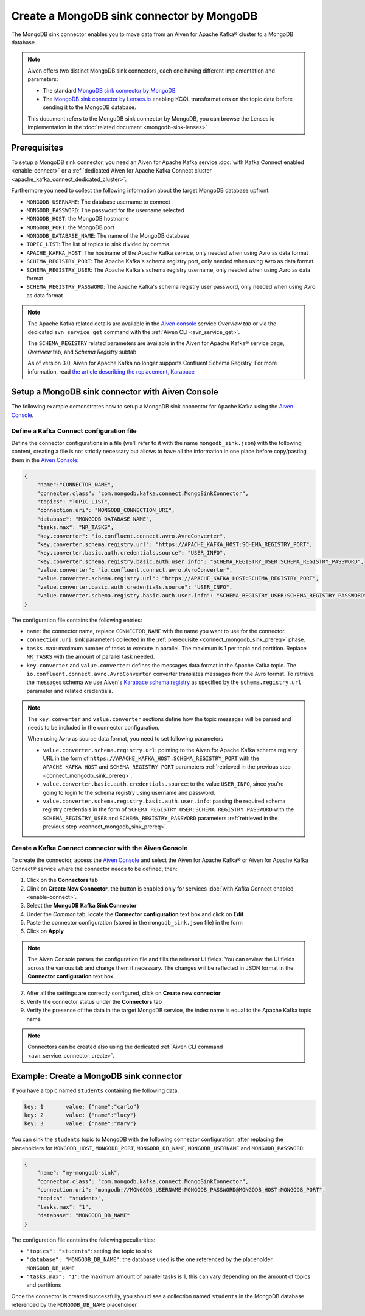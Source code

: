 Create a MongoDB sink connector by MongoDB
==========================================

The MongoDB sink connector enables you to move data from an Aiven for Apache Kafka® cluster to a MongoDB database. 

.. Note::

    Aiven offers two distinct MongoDB sink connectors, each one having different implementation and parameters:
    
    * The standard `MongoDB sink connector by MongoDB <https://docs.mongodb.com/kafka-connector/current/>`_ 
    * The `MongoDB sink connector by Lenses.io <https://docs.lenses.io/connectors/sink/mongo.html>`_ enabling KCQL transformations on the topic data before sending it to the MongoDB database.

    This document refers to the MongoDB sink connector by MongoDB, you can browse the Lenses.io implementation in the :doc:`related document <mongodb-sink-lenses>`

.. _connect_mongodb_sink_prereq:

Prerequisites
-------------

To setup a MongoDB sink connector, you need an Aiven for Apache Kafka service :doc:`with Kafka Connect enabled <enable-connect>` or a :ref:`dedicated Aiven for Apache Kafka Connect cluster <apache_kafka_connect_dedicated_cluster>`.

Furthermore you need to collect the following information about the target MongoDB database upfront:

* ``MONGODB_USERNAME``: The database username to connect
* ``MONGODB_PASSWORD``: The password for the username selected
* ``MONGODB_HOST``: the MongoDB hostname
* ``MONGODB_PORT``: the MongoDB port
* ``MONGODB_DATABASE_NAME``: The name of the MongoDB database
* ``TOPIC_LIST``: The list of topics to sink divided by comma
* ``APACHE_KAFKA_HOST``: The hostname of the Apache Kafka service, only needed when using Avro as data format
* ``SCHEMA_REGISTRY_PORT``: The Apache Kafka's schema registry port, only needed when using Avro as data format
* ``SCHEMA_REGISTRY_USER``: The Apache Kafka's schema registry username, only needed when using Avro as data format
* ``SCHEMA_REGISTRY_PASSWORD``: The Apache Kafka's schema registry user password, only needed when using Avro as data format


.. Note::

    The Apache Kafka related details are available in the `Aiven console <https://console.aiven.io/>`_ service *Overview tab* or via the dedicated ``avn service get`` command with the :ref:`Aiven CLI <avn_service_get>`.

    The ``SCHEMA_REGISTRY`` related parameters are available in the Aiven for Apache Kafka® service page, *Overview* tab, and *Schema Registry* subtab

    As of version 3.0, Aiven for Apache Kafka no longer supports Confluent Schema Registry. For more information, read `the article describing the replacement, Karapace <https://help.aiven.io/en/articles/5651983>`_

Setup a MongoDB sink connector with Aiven Console
----------------------------------------------------

The following example demonstrates how to setup a MongoDB sink connector for Apache Kafka using the `Aiven Console <https://console.aiven.io/>`_.

Define a Kafka Connect configuration file
'''''''''''''''''''''''''''''''''''''''''

Define the connector configurations in a file (we'll refer to it with the name ``mongodb_sink.json``) with the following content, creating a file is not strictly necessary but allows to have all the information in one place before copy/pasting them in the `Aiven Console <https://console.aiven.io/>`_:

.. code-block:: json

    {
        "name":"CONNECTOR_NAME",
        "connector.class": "com.mongodb.kafka.connect.MongoSinkConnector",
        "topics": "TOPIC_LIST",
        "connection.uri": "MONGODB_CONNECTION_URI",
        "database": "MONGODB_DATABASE_NAME",
        "tasks.max": "NR_TASKS",
        "key.converter": "io.confluent.connect.avro.AvroConverter",
        "key.converter.schema.registry.url": "https://APACHE_KAFKA_HOST:SCHEMA_REGISTRY_PORT",
        "key.converter.basic.auth.credentials.source": "USER_INFO",
        "key.converter.schema.registry.basic.auth.user.info": "SCHEMA_REGISTRY_USER:SCHEMA_REGISTRY_PASSWORD",
        "value.converter": "io.confluent.connect.avro.AvroConverter",
        "value.converter.schema.registry.url": "https://APACHE_KAFKA_HOST:SCHEMA_REGISTRY_PORT",
        "value.converter.basic.auth.credentials.source": "USER_INFO",
        "value.converter.schema.registry.basic.auth.user.info": "SCHEMA_REGISTRY_USER:SCHEMA_REGISTRY_PASSWORD"
    }

The configuration file contains the following entries:

* ``name``: the connector name, replace ``CONNECTOR_NAME`` with the name you want to use for the connector.
* ``connection.uri``: sink parameters collected in the :ref:`prerequisite <connect_mongodb_sink_prereq>` phase. 
* ``tasks.max``: maximum number of tasks to execute in parallel. The maximum is 1 per topic and partition. Replace ``NR_TASKS`` with the amount of parallel task needed.

* ``key.converter`` and ``value.converter``:  defines the messages data format in the Apache Kafka topic. The ``io.confluent.connect.avro.AvroConverter`` converter translates messages from the Avro format. To retrieve the messages schema we use Aiven's `Karapace schema registry <https://github.com/aiven/karapace>`_ as specified by the ``schema.registry.url`` parameter and related credentials.

.. Note::

    The ``key.converter`` and ``value.converter`` sections define how the topic messages will be parsed and needs to be included in the connector configuration. 

    When using Avro as source data format, you need to set following parameters

    * ``value.converter.schema.registry.url``: pointing to the Aiven for Apache Kafka schema registry URL in the form of ``https://APACHE_KAFKA_HOST:SCHEMA_REGISTRY_PORT`` with the ``APACHE_KAFKA_HOST`` and ``SCHEMA_REGISTRY_PORT`` parameters :ref:`retrieved in the previous step <connect_mongodb_sink_prereq>`.
    * ``value.converter.basic.auth.credentials.source``: to the value ``USER_INFO``, since you're going to login to the schema registry using username and password.
    * ``value.converter.schema.registry.basic.auth.user.info``: passing the required schema registry credentials in the form of ``SCHEMA_REGISTRY_USER:SCHEMA_REGISTRY_PASSWORD`` with the ``SCHEMA_REGISTRY_USER`` and ``SCHEMA_REGISTRY_PASSWORD`` parameters :ref:`retrieved in the previous step <connect_mongodb_sink_prereq>`. 


Create a Kafka Connect connector with the Aiven Console
'''''''''''''''''''''''''''''''''''''''''''''''''''''''

To create the connector, access the `Aiven Console <https://console.aiven.io/>`_ and select the Aiven for Apache Kafka® or Aiven for Apache Kafka Connect® service where the connector needs to be defined, then:

1. Click on the **Connectors** tab
2. Clink on **Create New Connector**, the button is enabled only for services :doc:`with Kafka Connect enabled <enable-connect>`.
3. Select the **MongoDB Kafka Sink Connector**
4. Under the *Common* tab, locate the **Connector configuration** text box and click on **Edit**
5. Paste the connector configuration (stored in the ``mongodb_sink.json`` file) in the form
6. Click on **Apply**

.. Note::

    The Aiven Console parses the configuration file and fills the relevant UI fields. You can review the UI fields across the various tab and change them if necessary. The changes will be reflected in JSON format in the **Connector configuration** text box.

7. After all the settings are correctly configured, click on **Create new connector**
8. Verify the connector status under the **Connectors** tab
9. Verify the presence of the data in the target MongoDB service, the index name is equal to the Apache Kafka topic name

.. Note::

    Connectors can be created also using the dedicated :ref:`Aiven CLI command <avn_service_connector_create>`.

Example: Create a MongoDB sink connector
----------------------------------------

If you have a topic named ``students`` containing the following data:

.. code-block:: 

    key: 1       value: {"name":"carlo"}
    key: 2       value: {"name":"lucy"}
    key: 3       value: {"name":"mary"}

You can sink the ``students`` topic to MongoDB with the following connector configuration, after replacing the placeholders for ``MONGODB_HOST``, ``MONGODB_PORT``, ``MONGODB_DB_NAME``, ``MONGODB_USERNAME`` and ``MONGODB_PASSWORD``:

.. code-block:: json

    {
        "name": "my-mongodb-sink",
        "connector.class": "com.mongodb.kafka.connect.MongoSinkConnector",
        "connection.uri": "mongodb://MONGODB_USERNAME:MONGODB_PASSWORD@MONGODB_HOST:MONGODB_PORT",
        "topics": "students",
        "tasks.max": "1",
        "database": "MONGODB_DB_NAME"
    }

The configuration file contains the following peculiarities:

* ``"topics": "students"``: setting the topic to sink
* ``"database": "MONGODB_DB_NAME"``: the database used is the one referenced by the placeholder ``MONGODB_DB_NAME``
* ``"tasks.max": "1"``: the maximum amount of parallel tasks is 1, this can vary depending on the amount of topics and partitions

Once the connector is created successfully, you should see a collection named ``students`` in the MongoDB database referenced by the ``MONGODB_DB_NAME`` placeholder.